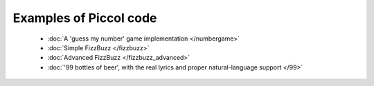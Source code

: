 
Examples of Piccol code
-----------------------------

 * :doc:`A 'guess my number' game implementation </numbergame>`
 * :doc:`Simple FizzBuzz </fizzbuzz>`
 * :doc:`Advanced FizzBuzz </fizzbuzz_advanced>`
 * :doc:`'99 bottles of beer', with the real lyrics and proper natural-language support </99>`




